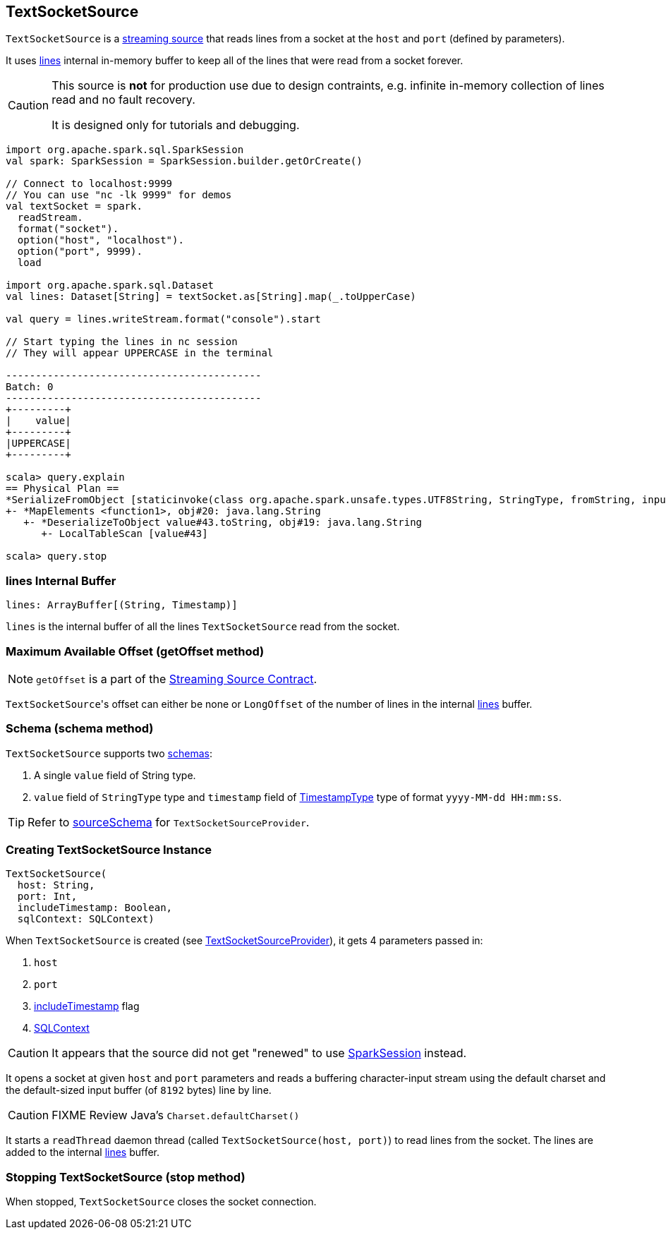 == TextSocketSource

`TextSocketSource` is a link:spark-sql-streaming-Source.adoc[streaming source] that reads lines from a socket at the `host` and `port` (defined by parameters).

It uses <<lines, lines>> internal in-memory buffer to keep all of the lines that were read from a socket forever.

[CAUTION]
====
This source is *not* for production use due to design contraints, e.g. infinite in-memory collection of lines read and no fault recovery.

It is designed only for tutorials and debugging.
====

[source, scala]
----
import org.apache.spark.sql.SparkSession
val spark: SparkSession = SparkSession.builder.getOrCreate()

// Connect to localhost:9999
// You can use "nc -lk 9999" for demos
val textSocket = spark.
  readStream.
  format("socket").
  option("host", "localhost").
  option("port", 9999).
  load

import org.apache.spark.sql.Dataset
val lines: Dataset[String] = textSocket.as[String].map(_.toUpperCase)

val query = lines.writeStream.format("console").start

// Start typing the lines in nc session
// They will appear UPPERCASE in the terminal

-------------------------------------------
Batch: 0
-------------------------------------------
+---------+
|    value|
+---------+
|UPPERCASE|
+---------+

scala> query.explain
== Physical Plan ==
*SerializeFromObject [staticinvoke(class org.apache.spark.unsafe.types.UTF8String, StringType, fromString, input[0, java.lang.String, true], true) AS value#21]
+- *MapElements <function1>, obj#20: java.lang.String
   +- *DeserializeToObject value#43.toString, obj#19: java.lang.String
      +- LocalTableScan [value#43]

scala> query.stop
----

=== [[lines]] lines Internal Buffer

[source, scala]
----
lines: ArrayBuffer[(String, Timestamp)]
----

`lines` is the internal buffer of all the lines `TextSocketSource` read from the socket.

=== [[getOffset]] Maximum Available Offset (getOffset method)

NOTE: `getOffset` is a part of the link:spark-sql-streaming-Source.adoc#contract[Streaming Source Contract].

``TextSocketSource``'s offset can either be none or `LongOffset` of the number of lines in the internal <<lines, lines>> buffer.

=== [[schema]] Schema (schema method)

`TextSocketSource` supports two link:spark-sql-schema.adoc[schemas]:

1. A single `value` field of String type.
2. `value` field of `StringType` type and `timestamp` field of link:spark-sql-DataType.adoc#TimestampType[TimestampType] type of format `yyyy-MM-dd HH:mm:ss`.

TIP: Refer to link:spark-sql-streaming-TextSocketSourceProvider.adoc#sourceSchema[sourceSchema] for `TextSocketSourceProvider`.

=== [[creating-instance]] Creating TextSocketSource Instance

[source, scala]
----
TextSocketSource(
  host: String,
  port: Int,
  includeTimestamp: Boolean,
  sqlContext: SQLContext)
----

When `TextSocketSource` is created (see link:spark-sql-streaming-TextSocketSourceProvider.adoc#createSource[TextSocketSourceProvider]), it gets 4 parameters passed in:

1. `host`
2. `port`
3. link:spark-sql-streaming-TextSocketSourceProvider.adoc#includeTimestamp[includeTimestamp] flag
4. link:spark-sql-sqlcontext.adoc[SQLContext]

CAUTION: It appears that the source did not get "renewed" to use link:spark-sql-sparksession.adoc[SparkSession] instead.

It opens a socket at given `host` and `port` parameters and reads a buffering character-input stream using the default charset and the default-sized input buffer (of `8192` bytes) line by line.

CAUTION: FIXME Review Java's `Charset.defaultCharset()`

It starts a `readThread` daemon thread (called `TextSocketSource(host, port)`) to read lines from the socket. The lines are added to the internal <<lines, lines>> buffer.

=== [[stop]] Stopping TextSocketSource (stop method)

When stopped, `TextSocketSource` closes the socket connection.
